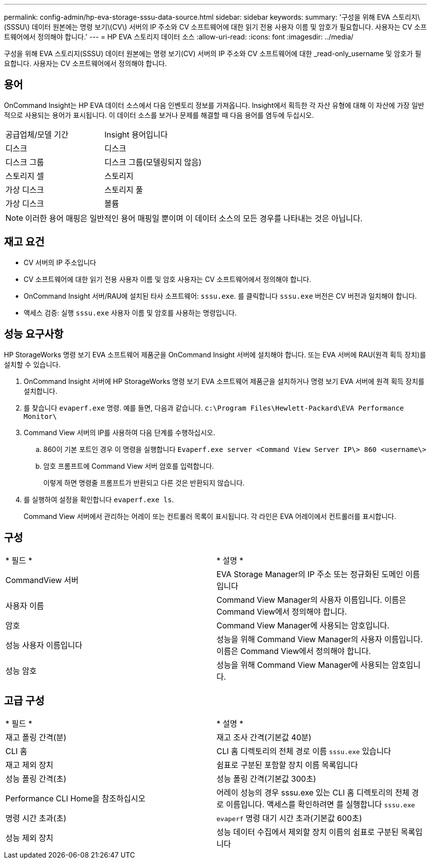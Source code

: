 ---
permalink: config-admin/hp-eva-storage-sssu-data-source.html 
sidebar: sidebar 
keywords:  
summary: '구성을 위해 EVA 스토리지\(SSSU\) 데이터 원본에는 명령 보기\(CV\) 서버의 IP 주소와 CV 소프트웨어에 대한 읽기 전용 사용자 이름 및 암호가 필요합니다. 사용자는 CV 소프트웨어에서 정의해야 합니다.' 
---
= HP EVA 스토리지 데이터 소스
:allow-uri-read: 
:icons: font
:imagesdir: ../media/


[role="lead"]
구성을 위해 EVA 스토리지(SSSU) 데이터 원본에는 명령 보기(CV) 서버의 IP 주소와 CV 소프트웨어에 대한 _read-only_username 및 암호가 필요합니다. 사용자는 CV 소프트웨어에서 정의해야 합니다.



== 용어

OnCommand Insight는 HP EVA 데이터 소스에서 다음 인벤토리 정보를 가져옵니다. Insight에서 획득한 각 자산 유형에 대해 이 자산에 가장 일반적으로 사용되는 용어가 표시됩니다. 이 데이터 소스를 보거나 문제를 해결할 때 다음 용어를 염두에 두십시오.

|===


| 공급업체/모델 기간 | Insight 용어입니다 


 a| 
디스크
 a| 
디스크



 a| 
디스크 그룹
 a| 
디스크 그룹(모델링되지 않음)



 a| 
스토리지 셀
 a| 
스토리지



 a| 
가상 디스크
 a| 
스토리지 풀



 a| 
가상 디스크
 a| 
볼륨

|===
[NOTE]
====
이러한 용어 매핑은 일반적인 용어 매핑일 뿐이며 이 데이터 소스의 모든 경우를 나타내는 것은 아닙니다.

====


== 재고 요건

* CV 서버의 IP 주소입니다
* CV 소프트웨어에 대한 읽기 전용 사용자 이름 및 암호 사용자는 CV 소프트웨어에서 정의해야 합니다.
* OnCommand Insight 서버/RAU에 설치된 타사 소프트웨어: `sssu.exe`. 를 클릭합니다 `sssu.exe` 버전은 CV 버전과 일치해야 합니다.
* 액세스 검증: 실행 `sssu.exe` 사용자 이름 및 암호를 사용하는 명령입니다.




== 성능 요구사항

HP StorageWorks 명령 보기 EVA 소프트웨어 제품군을 OnCommand Insight 서버에 설치해야 합니다. 또는 EVA 서버에 RAU(원격 획득 장치)를 설치할 수 있습니다.

. OnCommand Insight 서버에 HP StorageWorks 명령 보기 EVA 소프트웨어 제품군을 설치하거나 명령 보기 EVA 서버에 원격 획득 장치를 설치합니다.
. 를 찾습니다 `evaperf.exe` 명령. 예를 들면, 다음과 같습니다. `c:\Program Files\Hewlett-Packard\EVA Performance Monitor\`
. Command View 서버의 IP를 사용하여 다음 단계를 수행하십시오.
+
.. 860이 기본 포트인 경우 이 명령을 실행합니다 `Evaperf.exe server <Command View Server IP\> 860 <username\>`
.. 암호 프롬프트에 Command View 서버 암호를 입력합니다.
+
이렇게 하면 명령줄 프롬프트가 반환되고 다른 것은 반환되지 않습니다.



. 를 실행하여 설정을 확인합니다 `evaperf.exe ls`.
+
Command View 서버에서 관리하는 어레이 또는 컨트롤러 목록이 표시됩니다. 각 라인은 EVA 어레이에서 컨트롤러를 표시합니다.





== 구성

|===


| * 필드 * | * 설명 * 


 a| 
CommandView 서버
 a| 
EVA Storage Manager의 IP 주소 또는 정규화된 도메인 이름입니다



 a| 
사용자 이름
 a| 
Command View Manager의 사용자 이름입니다. 이름은 Command View에서 정의해야 합니다.



 a| 
암호
 a| 
Command View Manager에 사용되는 암호입니다.



 a| 
성능 사용자 이름입니다
 a| 
성능을 위해 Command View Manager의 사용자 이름입니다. 이름은 Command View에서 정의해야 합니다.



 a| 
성능 암호
 a| 
성능을 위해 Command View Manager에 사용되는 암호입니다.

|===


== 고급 구성

|===


| * 필드 * | * 설명 * 


 a| 
재고 폴링 간격(분)
 a| 
재고 조사 간격(기본값 40분)



 a| 
CLI 홈
 a| 
CLI 홈 디렉토리의 전체 경로 이름 `sssu.exe` 있습니다



 a| 
재고 제외 장치
 a| 
쉼표로 구분된 포함할 장치 이름 목록입니다



 a| 
성능 폴링 간격(초)
 a| 
성능 폴링 간격(기본값 300초)



 a| 
Performance CLI Home을 참조하십시오
 a| 
어레이 성능의 경우 sssu.exe 있는 CLI 홈 디렉토리의 전체 경로 이름입니다. 액세스를 확인하려면 를 실행합니다 `sssu.exe`



 a| 
명령 시간 초과(초)
 a| 
`evaperf` 명령 대기 시간 초과(기본값 600초)



 a| 
성능 제외 장치
 a| 
성능 데이터 수집에서 제외할 장치 이름의 쉼표로 구분된 목록입니다

|===